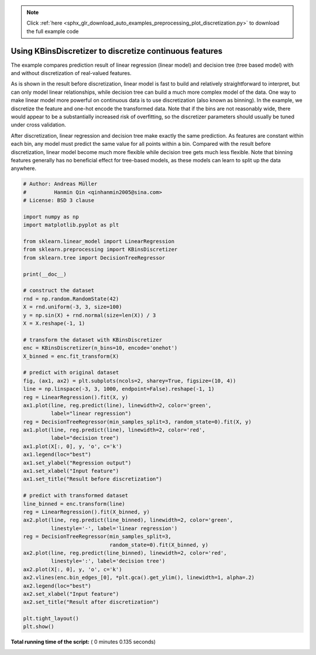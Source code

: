 .. note::
    :class: sphx-glr-download-link-note

    Click :ref:`here <sphx_glr_download_auto_examples_preprocessing_plot_discretization.py>` to download the full example code
.. rst-class:: sphx-glr-example-title

.. _sphx_glr_auto_examples_preprocessing_plot_discretization.py:


================================================================
Using KBinsDiscretizer to discretize continuous features
================================================================

The example compares prediction result of linear regression (linear model)
and decision tree (tree based model) with and without discretization of
real-valued features.

As is shown in the result before discretization, linear model is fast to
build and relatively straightforward to interpret, but can only model
linear relationships, while decision tree can build a much more complex model
of the data. One way to make linear model more powerful on continuous data
is to use discretization (also known as binning). In the example, we
discretize the feature and one-hot encode the transformed data. Note that if
the bins are not reasonably wide, there would appear to be a substantially
increased risk of overfitting, so the discretizer parameters should usually
be tuned under cross validation.

After discretization, linear regression and decision tree make exactly the
same prediction. As features are constant within each bin, any model must
predict the same value for all points within a bin. Compared with the result
before discretization, linear model become much more flexible while decision
tree gets much less flexible. Note that binning features generally has no
beneficial effect for tree-based models, as these models can learn to split
up the data anywhere.





.. image:: /auto_examples/preprocessing/images/sphx_glr_plot_discretization_001.png
    :class: sphx-glr-single-img





.. code-block:: python


    # Author: Andreas Müller
    #         Hanmin Qin <qinhanmin2005@sina.com>
    # License: BSD 3 clause

    import numpy as np
    import matplotlib.pyplot as plt

    from sklearn.linear_model import LinearRegression
    from sklearn.preprocessing import KBinsDiscretizer
    from sklearn.tree import DecisionTreeRegressor

    print(__doc__)

    # construct the dataset
    rnd = np.random.RandomState(42)
    X = rnd.uniform(-3, 3, size=100)
    y = np.sin(X) + rnd.normal(size=len(X)) / 3
    X = X.reshape(-1, 1)

    # transform the dataset with KBinsDiscretizer
    enc = KBinsDiscretizer(n_bins=10, encode='onehot')
    X_binned = enc.fit_transform(X)

    # predict with original dataset
    fig, (ax1, ax2) = plt.subplots(ncols=2, sharey=True, figsize=(10, 4))
    line = np.linspace(-3, 3, 1000, endpoint=False).reshape(-1, 1)
    reg = LinearRegression().fit(X, y)
    ax1.plot(line, reg.predict(line), linewidth=2, color='green',
             label="linear regression")
    reg = DecisionTreeRegressor(min_samples_split=3, random_state=0).fit(X, y)
    ax1.plot(line, reg.predict(line), linewidth=2, color='red',
             label="decision tree")
    ax1.plot(X[:, 0], y, 'o', c='k')
    ax1.legend(loc="best")
    ax1.set_ylabel("Regression output")
    ax1.set_xlabel("Input feature")
    ax1.set_title("Result before discretization")

    # predict with transformed dataset
    line_binned = enc.transform(line)
    reg = LinearRegression().fit(X_binned, y)
    ax2.plot(line, reg.predict(line_binned), linewidth=2, color='green',
             linestyle='-', label='linear regression')
    reg = DecisionTreeRegressor(min_samples_split=3,
                                random_state=0).fit(X_binned, y)
    ax2.plot(line, reg.predict(line_binned), linewidth=2, color='red',
             linestyle=':', label='decision tree')
    ax2.plot(X[:, 0], y, 'o', c='k')
    ax2.vlines(enc.bin_edges_[0], *plt.gca().get_ylim(), linewidth=1, alpha=.2)
    ax2.legend(loc="best")
    ax2.set_xlabel("Input feature")
    ax2.set_title("Result after discretization")

    plt.tight_layout()
    plt.show()

**Total running time of the script:** ( 0 minutes  0.135 seconds)


.. _sphx_glr_download_auto_examples_preprocessing_plot_discretization.py:


.. only :: html

 .. container:: sphx-glr-footer
    :class: sphx-glr-footer-example



  .. container:: sphx-glr-download

     :download:`Download Python source code: plot_discretization.py <plot_discretization.py>`



  .. container:: sphx-glr-download

     :download:`Download Jupyter notebook: plot_discretization.ipynb <plot_discretization.ipynb>`


.. only:: html

 .. rst-class:: sphx-glr-signature

    `Gallery generated by Sphinx-Gallery <https://sphinx-gallery.readthedocs.io>`_
